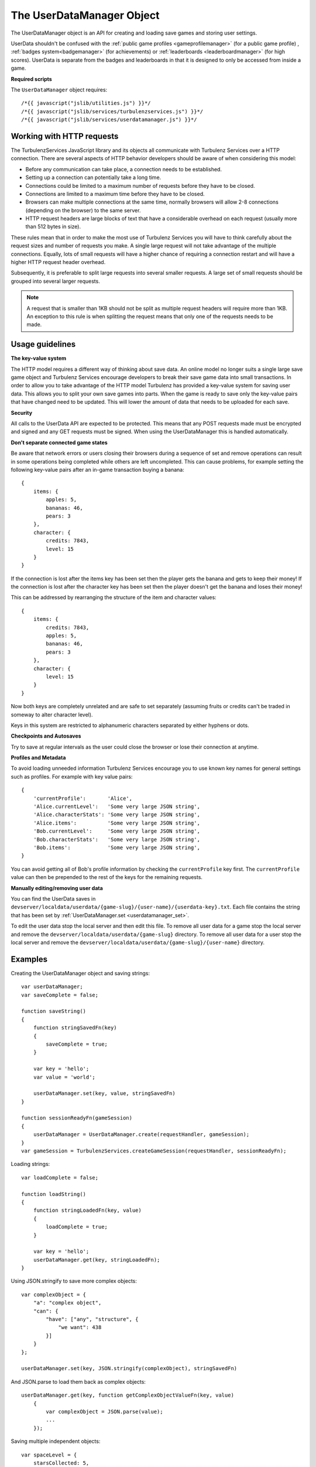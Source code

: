 .. index::
    single: UserDataManager

.. _userdatamanager:

.. highlight:: javascript

--------------------------
The UserDataManager Object
--------------------------

The UserDataManager object is an API for creating and loading save games and storing user settings.

UserData shouldn't be confused with the :ref:`public game profiles <gameprofilemanager>` (for a public game profile)
, :ref:`badges system<badgemanager>` (for achievements) or :ref:`leaderboards <leaderboardmanager>` (for high scores).
UserData is separate from the badges and leaderboards in that it is designed to only be accessed from inside a game.

**Required scripts**

The ``UserDataManager`` object requires::

    /*{{ javascript("jslib/utilities.js") }}*/
    /*{{ javascript("jslib/services/turbulenzservices.js") }}*/
    /*{{ javascript("jslib/services/userdatamanager.js") }}*/

.. _userdatamanager_working_with_http:

Working with HTTP requests
==========================

The TurbulenzServices JavaScript library and its objects all communicate with Turbulenz Services over a HTTP connection.
There are several aspects of HTTP behavior developers should be aware of when considering this model:

* Before any communication can take place, a connection needs to be established.
* Setting up a connection can potentially take a long time.
* Connections could be limited to a maximum number of requests before they have to be closed.
* Connections are limited to a maximum time before they have to be closed.
* Browsers can make multiple connections at the same time, normally browsers will allow 2-8 connections (depending on the browser) to the same server.
* HTTP request headers are large blocks of text that have a considerable overhead on each request (usually more than 512 bytes in size).

These rules mean that in order to make the most use of Turbulenz Services you will have to think carefully about the request sizes and number of requests you make.
A single large request will not take advantage of the multiple connections.
Equally, lots of small requests will have a higher chance of requiring a connection restart and will have a higher HTTP request header overhead.

Subsequently, it is preferable to split large requests into several smaller requests.
A large set of small requests should be grouped into several larger requests.

.. NOTE::
	A request that is smaller than 1KB should not be split as multiple request headers will require more than 1KB.
	An exception to this rule is when splitting the request means that only one of the requests needs to be made.

Usage guidelines
================

**The key-value system**

The HTTP model requires a different way of thinking about save data.
An online model no longer suits a single large save game object and Turbulenz Services encourage developers to break their save game data into small transactions.
In order to allow you to take advantage of the HTTP model Turbulenz has provided a key-value system for saving user data.
This allows you to split your own save games into parts.
When the game is ready to save only the key-value pairs that have changed need to be updated.
This will lower the amount of data that needs to be uploaded for each save.

.. _userdatamanager_connected_game_states:

**Security**

All calls to the UserData API are expected to be protected.
This means that any POST requests made must be encrypted and signed and any GET requests must be signed.
When using the UserDataManager this is handled automatically.

**Don't separate connected game states**

Be aware that network errors or users closing their browsers during a sequence of set and remove operations can result
in some operations being completed while others are left uncompleted.
This can cause problems, for example setting the following key-value pairs after an in-game transaction buying a banana::

    {
        items: {
            apples: 5,
            bananas: 46,
            pears: 3
        },
        character: {
            credits: 7843,
            level: 15
        }
    }

If the connection is lost after the items key has been set then the player gets the banana and gets to keep their money!
If the connection is lost after the character key has been set then the player doesn't get the banana and loses their money!

This can be addressed by rearranging the structure of the item and character values::

    {
        items: {
            credits: 7843,
            apples: 5,
            bananas: 46,
            pears: 3
        },
        character: {
            level: 15
        }
    }

Now both keys are completely unrelated and are safe to set separately (assuming fruits or credits can't be traded in someway to alter character level).

Keys in this system are restricted to alphanumeric characters separated by either hyphens or dots.

**Checkpoints and Autosaves**

Try to save at regular intervals as the user could close the browser or lose their connection at anytime.

**Profiles and Metadata**

To avoid loading unneeded information Turbulenz Services encourage you to use known key names for general settings such as profiles.
For example with key value pairs::

    {
        'currentProfile':       'Alice',
        'Alice.currentLevel':   'Some very large JSON string',
        'Alice.characterStats': 'Some very large JSON string',
        'Alice.items':          'Some very large JSON string',
        'Bob.currentLevel':     'Some very large JSON string',
        'Bob.characterStats':   'Some very large JSON string',
        'Bob.items':            'Some very large JSON string',
    }

You can avoid getting all of Bob's profile information by checking the ``currentProfile`` key first.
The ``currentProfile`` value can then be prepended to the rest of the keys for the remaining requests.

**Manually editing/removing user data**

You can find the UserData saves in ``devserver/localdata/userdata/{game-slug}/{user-name}/{userdata-key}.txt``.
Each file contains the string that has been set by :ref:`UserDataManager.set <userdatamanager_set>`.

To edit the user data stop the local server and then edit this file.
To remove all user data for a game stop the local server and remove the ``devserver/localdata/userdata/{game-slug}`` directory.
To remove all user data for a user stop the local server and remove the ``devserver/localdata/userdata/{game-slug}/{user-name}`` directory.

Examples
========

Creating the UserDataManager object and saving strings::

    var userDataManager;
    var saveComplete = false;

    function saveString()
    {
        function stringSavedFn(key)
        {
            saveComplete = true;
        }

        var key = 'hello';
        var value = 'world';

        userDataManager.set(key, value, stringSavedFn)
    }

    function sessionReadyFn(gameSession)
    {
        userDataManager = UserDataManager.create(requestHandler, gameSession);
    }
    var gameSession = TurbulenzServices.createGameSession(requestHandler, sessionReadyFn);

Loading strings::

    var loadComplete = false;

    function loadString()
    {
        function stringLoadedFn(key, value)
        {
            loadComplete = true;
        }

        var key = 'hello';
        userDataManager.get(key, stringLoadedFn);
    }

Using JSON.stringify to save more complex objects::

    var complexObject = {
        "a": "complex object",
        "can": {
            "have": ["any", "structure", {
                "we want": 438
            }]
        }
    };

    userDataManager.set(key, JSON.stringify(complexObject), stringSavedFn)

And JSON.parse to load them back as complex objects::

    userDataManager.get(key, function getComplexObjectValueFn(key, value)
        {
            var complexObject = JSON.parse(value);
            ...
        });

Saving multiple independent objects::

    var spaceLevel = {
        starsCollected: 5,
        ringsCollected: 8
    };
    var homeLevel = {
        starsCollected: 15,
        ringsCollected: 12
    };
    var character = {
        health: 30,
        level: 15
    };

    var itemsSaved = false;
    var characterSaved = false;

    var saveComplete = false;
    var savesRemaining;
    function saveCompleteFn(key)
    {
        savesRemaining =- 1;
        if (savesRemaining === 0)
        {
            saveComplete = true;
        }
    }

    function save()
    {
        savesRemaining = 3;
        userDataManager.set('spaceLevel', JSON.stringify(spaceLevel), saveCompleteFn);
        userDataManager.set('homeLevel', JSON.stringify(homeLevel), saveCompleteFn);
        userDataManager.set('character', JSON.stringify(character), saveCompleteFn);
    }

    var userDataManager;
    function sessionReadyFn(gameSession)
    {
        userDataManager = UserDataManager.create(requestHandler, gameSession);
    }
    var gameSession = TurbulenzServices.createGameSession(requestHandler, sessionReadyFn);

    ...

    if (userDataManager)
    {
        save();
    }


.. NOTE::
    This example is wasteful as each object saved is smaller than :ref:`the HTTP header size <userdatamanager_working_with_http>`.
    In your game you should merge keys with small value sizes into one object.

.. NOTE::
    It also assumes that stars and rings cannot be traded for character level or health
    therefore avoiding :ref:`connected game states <userdatamanager_connected_game_states>`.

Constructor
===========

.. index::
    pair: UserDataManager; create

.. _userdatamanager_create:

`create`
--------

**Summary**

Creates a UserDataManager object.
**Syntax** ::

    var userDataManager = UserDataManager.create(requestHandler, gameSession, defaultErrorCallbackFn);

``requestHandler``
    A :ref:`RequestHandler <requesthandler>` object.

``gameSession``
    A :ref:`GameSession <gamesession>` object.

``defaultErrorCallbackFn`` :ref:`(Optional) <turbulenzservices_errorcallbackfn>`
    The default :ref:`error callback function <userdatamanager_errorcallback>` that is called for any UserDataManager
    functions that do not specify their own error callback function.

Returns a UserDataManager object or if the Turbulenz Services are unavailable returns ``null``.

Methods
=======

.. index::
    pair: UserDataManager; get

.. _userdatamanager_get:

`get`
-----

**Summary**

Get the value for a UserData key.

.. note:: This is a :ref:`signed API call <turbulenzservices_security>`

**Syntax** ::

    function callbackFn(key, value) {}
    userDataManager.get(key, callbackFn, errorCallbackFn);

``value``
    A JavaScript string.
    The value for this key.
    If the key does not exist this is ``null``.

``key``
    A JavaScript string.
    The key to get.

``callbackFn``
    A JavaScript function.
    Called on receipt of the request from the Turbulenz Services.

``errorCallbackFn`` :ref:`(Optional) <userdatamanager_errorcallback>`

.. index::
    pair: UserData; set

.. _userdatamanager_set:

`set`
-----

**Summary**

Set the value for a UserData key.

.. note:: This is an :ref:`encrypted API call <turbulenzservices_security>`

**Syntax** ::

    function callbackFn(key) {}
    userdataManager.set(key, value, callbackFn, errorCallbackFn);

``value``
    A JavaScript string.
    The value for this key.
    If the value is an empty string (``null``, ``undefined``, or ``""``) then a remove operation is applied.
    This means that when a get is called after an empty string is set then ``null`` is returned.

``key``
    A JavaScript string.
    The key to set.
    Keys in this system are restricted to alphanumeric characters separated by either hyphens or dots.

``callbackFn``
    A JavaScript function.
    Called on successful write of the key-value.

``errorCallbackFn`` :ref:`(Optional) <userdatamanager_errorcallback>`

If the value is null or undefined then the key will be removed and a call to exists with this key will give false.

.. index::
    pair: UserDataManager; exists

`exists`
--------

**Summary**

Check if a UserData key exists.

.. note:: This is a :ref:`signed API call <turbulenzservices_security>`

**Syntax** ::

    function callbackFn(key, exists) {}
    userDataManager.exists(key, callbackFn, errorCallbackFn);

``key``
    A JavaScript string.
    The key to check.

``exists``
    A JavaScript boolean.

``callbackFn``
    A JavaScript function.
    Called on receipt of the request from the Turbulenz Services.

``errorCallbackFn`` :ref:`(Optional) <userdatamanager_errorcallback>`

Returns true if the key exists.
Returns false if the key doesn't exist, has value null or undefined.

.. WARNING::
    This function should only be used in the case that you only need to know if a ``key`` exists but do not want its contents.
    Otherwise, you should call ``UserDataManager.get`` which will give a ``null`` result in its callback if the ``key`` doesn't exist.
    This avoids 2 requests when only one is necessary.

.. index::
    pair: UserDataManager; remove

`remove`
--------

**Summary**

Remove a UserData key.

.. note:: This is an :ref:`encrypted API call <turbulenzservices_security>`

**Syntax** ::

    function callbackFn(key) {}
    userDataManager.remove(key, callbackFn, errorCallbackFn);

``key``
    A JavaScript string.
    The key to get.

``callbackFn``
    A JavaScript function.
    Called on receipt of the request from the Turbulenz Services.

``errorCallbackFn`` :ref:`(Optional) <userdatamanager_errorcallback>`

.. index::
    pair: UserDataManager; removeAll

`removeAll`
-----------

**Summary**

Remove all UserData for this user.

.. note:: This is an :ref:`encrypted API call <turbulenzservices_security>`

**Syntax** ::

    function callbackFn() {}
    userDataManager.removeAll(callbackFn, errorCallbackFn);

``callbackFn``
    A JavaScript function.
    Called on receipt of the request from the Turbulenz Services.

``errorCallbackFn`` :ref:`(Optional) <userdatamanager_errorcallback>`

.. index::
    pair: UserDataManager; getKeys

.. _userdatamanager_getkeys:

`getKeys`
---------

**Summary**

Get a list of all UserData keys.

.. note:: This is a :ref:`signed API call <turbulenzservices_security>`

**Syntax** ::

    function callbackFn(keyArray) {}
    userDataManager.getKeys(callbackFn, errorCallbackFn);

    //example usage:
    function getKeysCallbackFn(keyArray)
    {
        var keyArrayLength = keyArray.length;
        for (var i = 0; i < keyArrayLength; i += 1)
        {
            var key = keyArray[i];
            // do stuff with keys
        }
    }

    userDataManager.getKeys(getKeysCallbackFn);

``keyArray``
    A JavaScript array of strings.
    This array contains the all of the UserData keys.

``callbackFn``
    A JavaScript function.
    Called on receipt of the list from the Turbulenz Services.

``errorCallbackFn`` :ref:`(Optional) <userdatamanager_errorcallback>`

This is a debugging function.
Key strings should be known in advance, there should be no need to use this function in a release build.


Properties
==========

.. index::
    pair: UserDataManager; service

.. _userdatamanager_service:

`service`
---------

**Summary**

The :ref:`ServiceRequester <servicerequester>` object for the ``userdata`` service.

**Syntax** ::

    var serviceRequester = userDataManager.service;

.. _userdatamanager_errorcallback:

Error callback
==============

**Summary**

A JavaScript function.
Returns an error message and its HTTP status.

**Syntax** ::

    function errorCallbackFn(errorMsg, httpStatus, calledByFn, calledByParams) {}

``httpStatus``
    A JavaScript number.
    You can find a list of common status codes here - http://en.wikipedia.org/wiki/List_of_HTTP_status_codes

``calledByFn``
    A JavaScript function.
    The function that threw the error.

``calledByParams``
    A JavaScript array of the parameters given to the function that threw the error.
